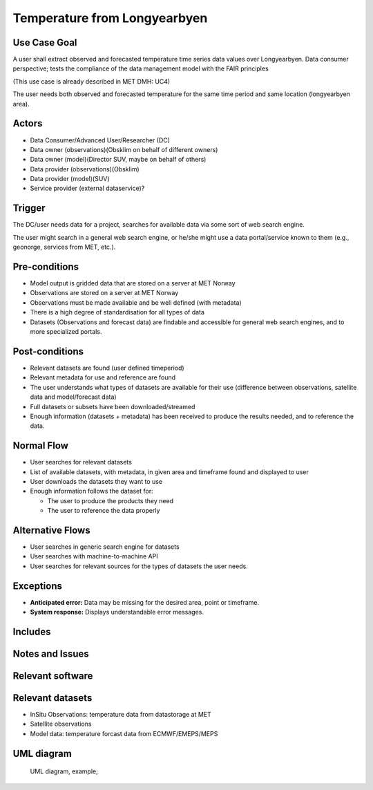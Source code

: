 Temperature from Longyearbyen
""""""""""""""""""""""""""""""


.. Insert the title of the use case template in the above heading. No other text should go under
   this heading.

Use Case Goal
=============

.. Required

A user shall extract observed and forecasted temperature time series data values over Longyearbyen. 
Data consumer perspective; tests the compliance of the data management model with the FAIR principles

(This use case is already described in MET DMH: UC4)

The user needs both observed and forecasted temperature for the same time period and same location
(longyearbyen area). 


Actors
======

.. Required

   An actor is a person or other entity, external to the system being specified, who interacts with
   the system (includes the actor that will be initiating this Use Case and any other actors who
   will participate in completing the Use Case). Different actors often correspond to different user
   classes, or roles, identified from the customer community that will use the product.

- Data Consumer/Advanced User/Researcher (DC)
- Data owner (observations)(Obsklim on behalf of different owners)
- Data owner (model)(Director SUV, maybe on behalf of others)
- Data provider (observations)(Obsklim)
- Data provider (model)(SUV)
- Service provider (external dataservice)?

Trigger
=======

.. Event that initiates the Use Case (an external business event, a system event, or the first step
   in the normal flow.

The DC/user needs data for a project, searches for available data via some sort of web search engine. 

The user might search in a general web search engine, or he/she might use a data portal/service
known to them (e.g., geonorge, services from MET, etc.).

Pre-conditions
==============

.. Activities that must take place, or any conditions that must be true, before the Use Case can be
   started.

* Model output is gridded data that are stored on a server at MET Norway
* Observations are stored on a server at MET Norway
* Observations must be made available and be well defined (with metadata)
* There is a high degree of standardisation for all types of data
* Datasets (Observations and forecast data) are findable and accessible for general web search engines, and to more specialized portals. 


Post-conditions
===============

.. The state of the system at the conclusion of the Use Case execution.

- Relevant datasets are found (user defined timeperiod)
- Relevant metadata  for use and reference are found
- The user understands what types of datasets are available for their use (difference between observations, satellite data and model/forecast data)
- Full datasets or subsets have been downloaded/streamed
- Enough information (datasets + metadata) has been received to produce the results needed, and to reference the data.


Normal Flow
===========

.. Detailed description of the user actions and system responses that will take place during
   execution of the Use Case under normal, expected conditions. This dialog sequence will ultimately
   lead to accomplishing the goal stated in the Use Case name and description.

- User searches for relevant datasets
- List of available datasets, with metadata, in given area and timeframe found and displayed to user 
- User downloads the datasets they want to use
- Enough information follows the dataset for:
  
  - The user to produce the products they need
  - The user to reference the data properly 


Alternative Flows
=================

.. Other, legitimate usage scenarios that can take place within this Use Case.

- User searches in generic search engine for datasets
- User searches with machine-to-machine API
- User searches for relevant sources for the types of datasets the user needs.

Exceptions
==========

.. Anticipated error conditions that could occur during execution of the Use Case, and how the
   system is to respond to those conditions, or the Use Case execution fails for some reason.

* **Anticipated error:** Data may be missing for the desired area, point or timeframe.
* **System response:** Displays understandable error messages.


Includes
========

.. Other Use Cases that are included (“called”) by this Use Case (common functionality appearing in
   multiple Use Cases can be described in a separate Use Case included by the ones that need that
   common functionality).

Notes and Issues
================

.. Additional comments about this Use Case and any remaining open issues that must be resolved. (It
   is useful to Identify who will resolve each such issue and by what date.)

Relevant software
=================

Relevant datasets
=================

- InSitu Observations: temperature data from datastorage at MET
- Satellite observations 
- Model data: temperature forcast data from ECMWF/EMEPS/MEPS

UML diagram
===========

..

   UML diagram, example;

   .. uml:: use_case_longyear_temp.puml
